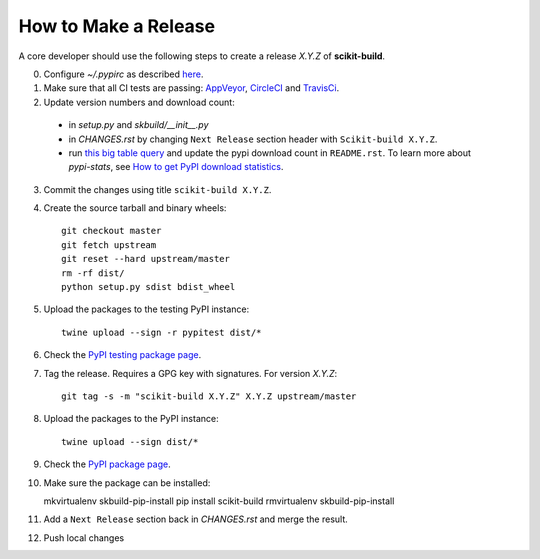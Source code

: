 =====================
How to Make a Release
=====================

A core developer should use the following steps to create a release `X.Y.Z` of
**scikit-build**.

0. Configure `~/.pypirc` as described `here <https://packaging.python.org/distributing/#uploading-your-project-to-pypi>`_.

1. Make sure that all CI tests are passing: `AppVeyor <https://ci.appveyor.com/project/scikit-build/scikit-build>`_,
   `CircleCI <https://circleci.com/gh/scikit-build/scikit-build>`_
   and `TravisCi <https://travis-ci.org/scikit-build/scikit-build>`_.

2. Update version numbers and download count:

  * in `setup.py` and `skbuild/__init__.py`

  * in `CHANGES.rst` by changing ``Next Release`` section header with
    ``Scikit-build X.Y.Z``.

  * run `this big table query <https://bigquery.cloud.google.com/savedquery/280188050539:cab173ea774643c49e6f8f26234a3b08>`_
    and update the pypi download count in ``README.rst``. To learn more about `pypi-stats`,
    see `How to get PyPI download statistics <https://kirankoduru.github.io/python/pypi-stats.html>`_.

3. Commit the changes using title ``scikit-build X.Y.Z``.

4. Create the source tarball and binary wheels::

    git checkout master
    git fetch upstream
    git reset --hard upstream/master
    rm -rf dist/
    python setup.py sdist bdist_wheel

5. Upload the packages to the testing PyPI instance::

    twine upload --sign -r pypitest dist/*

6. Check the `PyPI testing package page <https://testpypi.python.org/pypi/scikit-build/>`_.

7. Tag the release. Requires a GPG key with signatures. For version *X.Y.Z*::

    git tag -s -m "scikit-build X.Y.Z" X.Y.Z upstream/master

8. Upload the packages to the PyPI instance::

    twine upload --sign dist/*

9. Check the `PyPI package page <https://pypi.python.org/pypi/scikit-build/>`_.

10. Make sure the package can be installed::

    mkvirtualenv skbuild-pip-install
    pip install scikit-build
    rmvirtualenv skbuild-pip-install

11. Add a ``Next Release`` section back in `CHANGES.rst` and merge the result.

12. Push local changes
